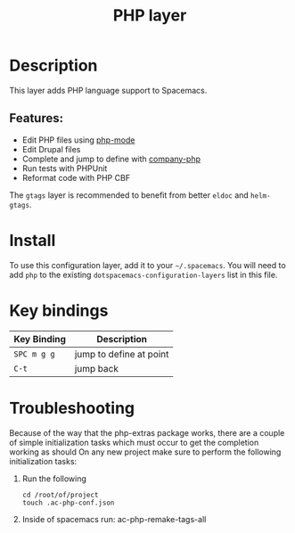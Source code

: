 #+TITLE: PHP layer

[[file:img/php.png]]

* Table of Contents                                         :TOC_4_gh:noexport:
- [[#description][Description]]
  - [[#features][Features:]]
- [[#install][Install]]
- [[#key-bindings][Key bindings]]
- [[#troubleshooting][Troubleshooting]]

* Description

This layer adds PHP language support to Spacemacs.

** Features:
- Edit PHP files using [[https://github.com/ejmr/php-mode][php-mode]]
- Edit Drupal files
- Complete and jump to define with [[https://github.com/xcwen/ac-php][company-php]]
- Run tests with PHPUnit
- Reformat code with PHP CBF

The =gtags= layer is recommended to benefit from better =eldoc= and
=helm-gtags=.

* Install
To use this configuration layer, add it to your =~/.spacemacs=. You will need to
add =php= to the existing =dotspacemacs-configuration-layers= list in this
file.

* Key bindings

| Key Binding | Description             |
|-------------+-------------------------|
| ~SPC m g g~ | jump to define at point |
| ~C-t~       | jump back               |

* Troubleshooting
Because of the way that the php-extras package works, there are a couple of simple
initialization tasks which must occur to get the completion working as should
On any new project make sure to perform the following initialization tasks:

1. Run the following
  #+BEGIN_SRC shell
    cd /root/of/project
    touch .ac-php-conf.json
  #+END_SRC
2. Inside of spacemacs run:
  ac-php-remake-tags-all
